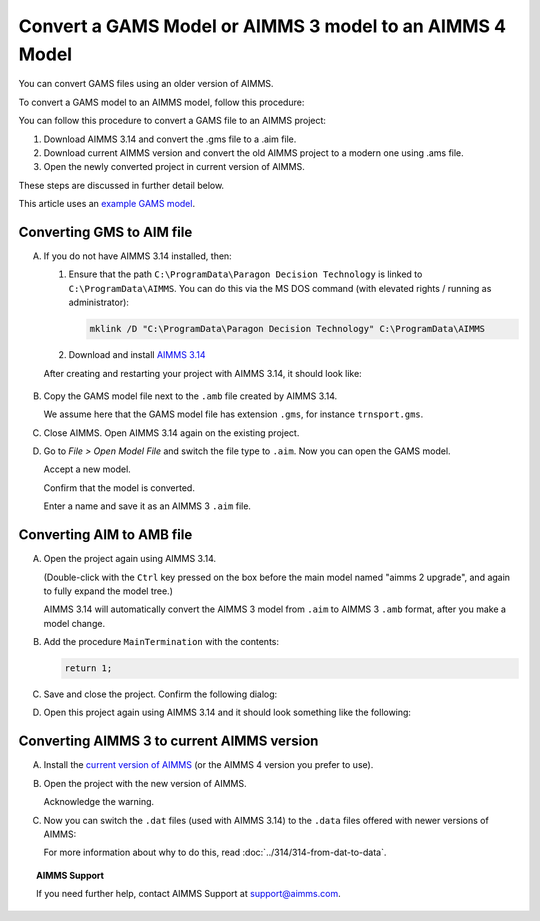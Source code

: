 Convert a GAMS Model or AIMMS 3 model to an AIMMS 4 Model
==============================================================
.. meta::
    :description: How to open and save a GAMS model as an AIMMS project.
    :keywords: GAMS, AIMMS 3, convert

You can convert GAMS files using an older version of AIMMS.

To convert a GAMS model to an AIMMS model, follow this procedure:

You can follow this procedure to convert a GAMS file to an AIMMS project:

#. Download AIMMS 3.14 and convert the .gms file to a .aim file.

#. Download current AIMMS version and convert the old AIMMS project to a modern one using .ams file.

#. Open the newly converted project in current version of AIMMS.

These steps are discussed in further detail below.

This article uses an `example GAMS model <https://www.gams.com/products/simple-example/>`_.

Converting GMS to AIM file
----------------------------

A.  If you do not have AIMMS 3.14 installed, then:

    1.  Ensure that the path ``C:\ProgramData\Paragon Decision Technology`` is linked to ``C:\ProgramData\AIMMS``.
        You can do this via the MS DOS command (with elevated rights / running as administrator):
        
        .. code-block:: none

            mklink /D "C:\ProgramData\Paragon Decision Technology" C:\ProgramData\AIMMS

    #.  Download and install `AIMMS 3.14 <https://download.aimms.com/aimms/download/data/3.14/5.53/Aimms-3.14.5.53-x86.exe>`_  
    
    After creating and restarting your project with AIMMS 3.14, it should look like:

        .. image:: images/NewAIMMS313Project.png
            :align: center

#.  Copy the GAMS model file next to the ``.amb`` file created by AIMMS 3.14.

    We assume here that the GAMS model file has extension ``.gms``, for instance ``trnsport.gms``.


#.  Close AIMMS. Open AIMMS 3.14 again on the existing project.

#.  Go to *File > Open Model File* and switch the file type to ``.aim``. Now you can open the GAMS model.

    .. image:: images/NewModelAIMTypeFiles.png
        :align: center
        
    Accept a new model.

    .. image:: images/OkTheAreYouSureNewModel.png
        :align: center
        
    Confirm that the model is converted.

    .. image:: images/NotificationModelIsConverted.png
        :align: center
        
    Enter a name and save it as an AIMMS 3 ``.aim`` file.

    .. image:: images/SaveAs30AimFile.png
        :align: center

Converting AIM to AMB file
--------------------------

A.  Open the project again using AIMMS 3.14.

    .. image:: images/ConvertedModelTree.png
        :align: center   

    (Double-click with the ``Ctrl`` key pressed on the box before the main model named "aimms 2 upgrade", and again to fully expand the model tree.)
    
    AIMMS 3.14 will automatically convert the AIMMS 3 model from ``.aim`` to AIMMS 3 ``.amb`` format, after you make a model change.

#.  Add the procedure ``MainTermination`` with the contents:
    
    .. code-block:: aimms

        return 1;
        
#.  Save and close the project. Confirm the following dialog:
    
    .. image:: images/convertModelFromAim3ToAmb.png
        :align: center

#.  Open this project again using AIMMS 3.14 and it should look something like the following:
    
    .. image:: images/Convert314AimTo314Amb.png
        :align: center

Converting AIMMS 3 to current AIMMS version
-------------------------------------------
A.  Install the `current version of AIMMS <https://www.aimms.com/english/developers/downloads/download-aimms/>`_ (or the AIMMS 4 version you prefer to use).

#.  Open the project with the new version of AIMMS.

    .. image:: images/OpenProjectUsing4-9.png
        :align: center

    Acknowledge the warning. 

    .. image:: images/OkWarningConversion.png
        :align: center

#.  Now you can switch the ``.dat`` files (used with AIMMS 3.14) to the ``.data`` files offered with newer versions of AIMMS:

    .. image:: images/settingOptionsDataManagerStyle.png
        :align: center

    For more information about why to do this, read :doc:`../314/314-from-dat-to-data`.

.. topic:: AIMMS Support

    If you need further help, contact AIMMS Support at `support@aimms.com <mailto:support@aimms.com>`_.